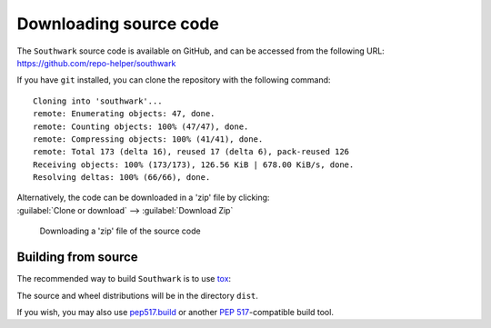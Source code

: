 =========================
Downloading source code
=========================

The ``Southwark`` source code is available on GitHub,
and can be accessed from the following URL: https://github.com/repo-helper/southwark

If you have ``git`` installed, you can clone the repository with the following command:

.. prompt:: bash

	git clone https://github.com/repo-helper/southwark

.. parsed-literal::

	Cloning into 'southwark'...
	remote: Enumerating objects: 47, done.
	remote: Counting objects: 100% (47/47), done.
	remote: Compressing objects: 100% (41/41), done.
	remote: Total 173 (delta 16), reused 17 (delta 6), pack-reused 126
	Receiving objects: 100% (173/173), 126.56 KiB | 678.00 KiB/s, done.
	Resolving deltas: 100% (66/66), done.

| Alternatively, the code can be downloaded in a 'zip' file by clicking:
| :guilabel:`Clone or download` -->  :guilabel:`Download Zip`

.. figure:: git_download.png
	:alt: Downloading a 'zip' file of the source code.

	Downloading a 'zip' file of the source code


Building from source
-----------------------

The recommended way to build ``Southwark`` is to use `tox <https://tox.readthedocs.io/en/latest/>`_:

.. prompt:: bash

	tox -e build

The source and wheel distributions will be in the directory ``dist``.

If you wish, you may also use `pep517.build <https://pypi.org/project/pep517/>`_ or another :pep:`517`-compatible build tool.
